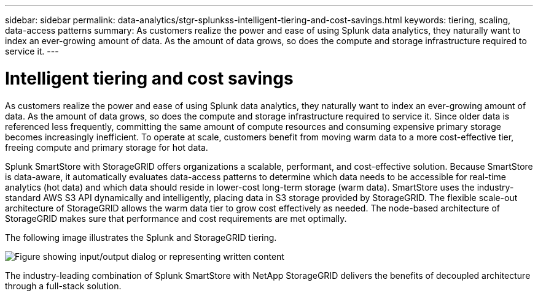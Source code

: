 ---
sidebar: sidebar
permalink: data-analytics/stgr-splunkss-intelligent-tiering-and-cost-savings.html
keywords: tiering, scaling, data-access patterns
summary: As customers realize the power and ease of using Splunk data analytics, they naturally want to index an ever-growing amount of data. As the amount of data grows, so does the compute and storage infrastructure required to service it.
---

= Intelligent tiering and cost savings
:hardbreaks:
:nofooter:
:icons: font
:linkattrs:
:imagesdir: ../media/

//
// This file was created with NDAC Version 2.0 (August 17, 2020)
//
// 2022-07-27 16:41:18.414133
//

[.lead]
As customers realize the power and ease of using Splunk data analytics, they naturally want to index an ever-growing amount of data. As the amount of data grows, so does the compute and storage infrastructure required to service it. Since older data is referenced less frequently, committing the same amount of compute resources and consuming expensive primary storage becomes increasingly inefficient. To operate at scale, customers benefit from moving warm data to a more cost-effective tier, freeing compute and primary storage for hot data.

Splunk SmartStore with StorageGRID offers organizations a scalable, performant, and cost-effective solution. Because SmartStore is data-aware, it automatically evaluates data-access patterns to determine which data needs to be accessible for real-time analytics (hot data) and which data should reside in lower-cost long-term storage (warm data). SmartStore uses the industry-standard AWS S3 API dynamically and intelligently, placing data in S3 storage provided by StorageGRID. The flexible scale-out architecture of StorageGRID allows the warm data tier to grow cost effectively as needed. The node-based architecture of StorageGRID makes sure that performance and cost requirements are met optimally.

The following image illustrates the Splunk and StorageGRID tiering.

image:stgr-splunkss-image2.png["Figure showing input/output dialog or representing written content"]

The industry-leading combination of Splunk SmartStore with NetApp StorageGRID delivers the benefits of decoupled architecture through a full-stack solution.
